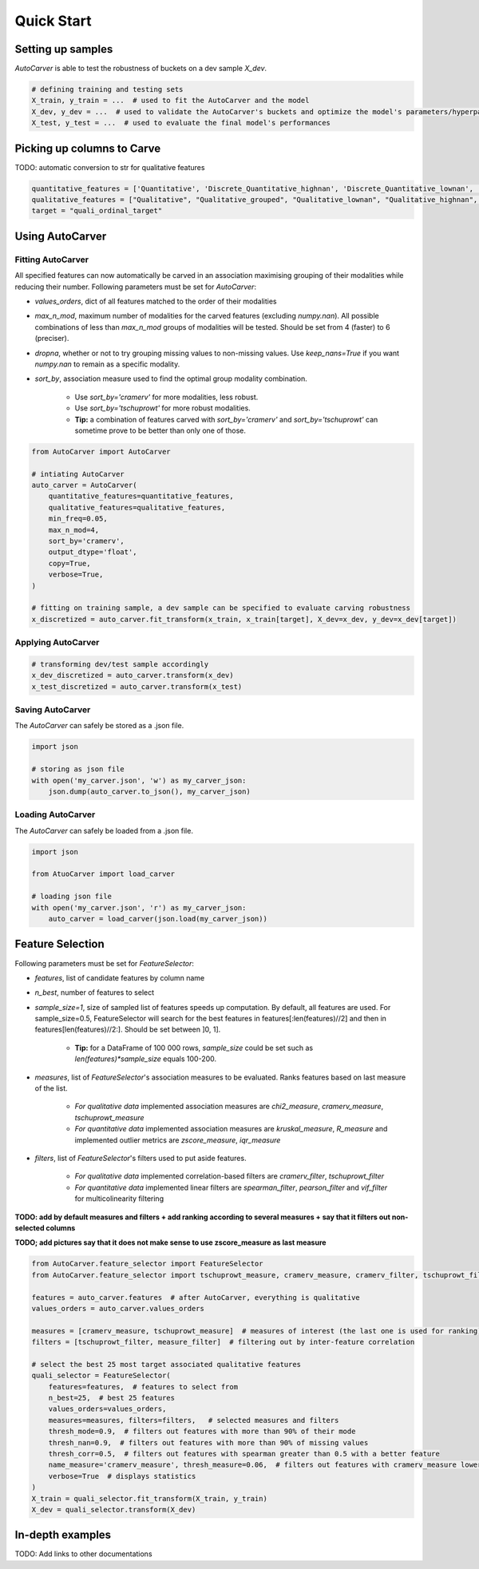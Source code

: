Quick Start
============

Setting up samples
------------------

`AutoCarver` is able to test the robustness of buckets on a dev sample `X_dev`.

.. code-block:: python

    # defining training and testing sets
    X_train, y_train = ...  # used to fit the AutoCarver and the model
    X_dev, y_dev = ...  # used to validate the AutoCarver's buckets and optimize the model's parameters/hyperparameters
    X_test, y_test = ...  # used to evaluate the final model's performances

Picking up columns to Carve
---------------------------

TODO: automatic conversion to str for qualitative features

.. code-block:: python

    quantitative_features = ['Quantitative', 'Discrete_Quantitative_highnan', 'Discrete_Quantitative_lownan', 'Discrete_Quantitative', 'Discrete_Quantitative_rarevalue']
    qualitative_features = ["Qualitative", "Qualitative_grouped", "Qualitative_lownan", "Qualitative_highnan", "Discrete_Qualitative_noorder", "Discrete_Qualitative_lownan_noorder", "Discrete_Qualitative_rarevalue_noorder"]
    target = "quali_ordinal_target"

Using AutoCarver
----------------

Fitting AutoCarver
..................

All specified features can now automatically be carved in an association maximising grouping of their modalities while reducing their number. Following parameters must be set for `AutoCarver`:

* `values_orders`, dict of all features matched to the order of their modalities

* `max_n_mod`, maximum number of modalities for the carved features (excluding `numpy.nan`). All possible combinations of less than `max_n_mod` groups of modalities will be tested. Should be set from 4 (faster) to 6 (preciser).

* `dropna`, whether or not to try grouping missing values to non-missing values. Use `keep_nans=True` if you want `numpy.nan` to remain as a specific modality.

* `sort_by`, association measure used to find the optimal group modality combination.

    * Use `sort_by='cramerv'` for more modalities, less robust.

    * Use `sort_by='tschuprowt'` for more robust modalities.

    * **Tip:** a combination of features carved with `sort_by='cramerv'` and `sort_by='tschuprowt'` can sometime prove to be better than only one of those.

.. code-block:: python

    from AutoCarver import AutoCarver

    # intiating AutoCarver
    auto_carver = AutoCarver(
        quantitative_features=quantitative_features,
        qualitative_features=qualitative_features,
        min_freq=0.05,
        max_n_mod=4,
        sort_by='cramerv',
        output_dtype='float',
        copy=True,
        verbose=True,
    )

    # fitting on training sample, a dev sample can be specified to evaluate carving robustness
    x_discretized = auto_carver.fit_transform(x_train, x_train[target], X_dev=x_dev, y_dev=x_dev[target])



Applying AutoCarver
...................

.. code-block:: python

    # transforming dev/test sample accordingly
    x_dev_discretized = auto_carver.transform(x_dev)
    x_test_discretized = auto_carver.transform(x_test)


Saving AutoCarver
.................

The `AutoCarver` can safely be stored as a .json file.

.. code-block:: python

    import json

    # storing as json file
    with open('my_carver.json', 'w') as my_carver_json:
        json.dump(auto_carver.to_json(), my_carver_json)


Loading AutoCarver
..................

The `AutoCarver` can safely be loaded from a .json file.

.. code-block:: python

    import json

    from AtuoCarver import load_carver

    # loading json file
    with open('my_carver.json', 'r') as my_carver_json:
        auto_carver = load_carver(json.load(my_carver_json))

Feature Selection
-----------------

Following parameters must be set for `FeatureSelector`:

* `features`, list of candidate features by column name

* `n_best`, number of features to select

* `sample_size=1`, size of sampled list of features speeds up computation. By default, all features are used. For sample_size=0.5, FeatureSelector will search for the best features in features[:len(features)//2] and then in features[len(features)//2:]. Should be set between ]0, 1]. 

    * **Tip:** for a DataFrame of 100 000 rows, `sample_size` could be set such as `len(features)*sample_size` equals 100-200.

* `measures`, list of `FeatureSelector`'s association measures to be evaluated. Ranks features based on last measure of the list.

    * *For qualitative data* implemented association measures are `chi2_measure`, `cramerv_measure`, `tschuprowt_measure`   
   
    * *For quantitative data* implemented association measures are `kruskal_measure`, `R_measure` and implemented outlier metrics are `zscore_measure`, `iqr_measure`

* `filters`, list of `FeatureSelector`'s filters used to put aside features.
    
    * *For qualitative data* implemented correlation-based filters are `cramerv_filter`, `tschuprowt_filter`
    * *For quantitative data* implemented linear filters are `spearman_filter`, `pearson_filter` and `vif_filter` for multicolinearity filtering

**TODO: add by default measures and filters + add ranking according to several measures  + say that it filters out non-selected columns**


**TODO; add pictures say that it does not make sense to use zscore_measure as last measure**

.. code-block:: python

    from AutoCarver.feature_selector import FeatureSelector
    from AutoCarver.feature_selector import tschuprowt_measure, cramerv_measure, cramerv_filter, tschuprowt_filter, measure_filter

    features = auto_carver.features  # after AutoCarver, everything is qualitative
    values_orders = auto_carver.values_orders

    measures = [cramerv_measure, tschuprowt_measure]  # measures of interest (the last one is used for ranking)
    filters = [tschuprowt_filter, measure_filter]  # filtering out by inter-feature correlation

    # select the best 25 most target associated qualitative features
    quali_selector = FeatureSelector(
        features=features,  # features to select from
        n_best=25,  # best 25 features
        values_orders=values_orders,
        measures=measures, filters=filters,   # selected measures and filters
        thresh_mode=0.9,  # filters out features with more than 90% of their mode
        thresh_nan=0.9,  # filters out features with more than 90% of missing values
        thresh_corr=0.5,  # filters out features with spearman greater than 0.5 with a better feature
        name_measure='cramerv_measure', thresh_measure=0.06,  # filters out features with cramerv_measure lower than 0.06
        verbose=True  # displays statistics
    )
    X_train = quali_selector.fit_transform(X_train, y_train)
    X_dev = quali_selector.transform(X_dev)

In-depth examples
--------------------------------------

TODO: Add links to other documentations 